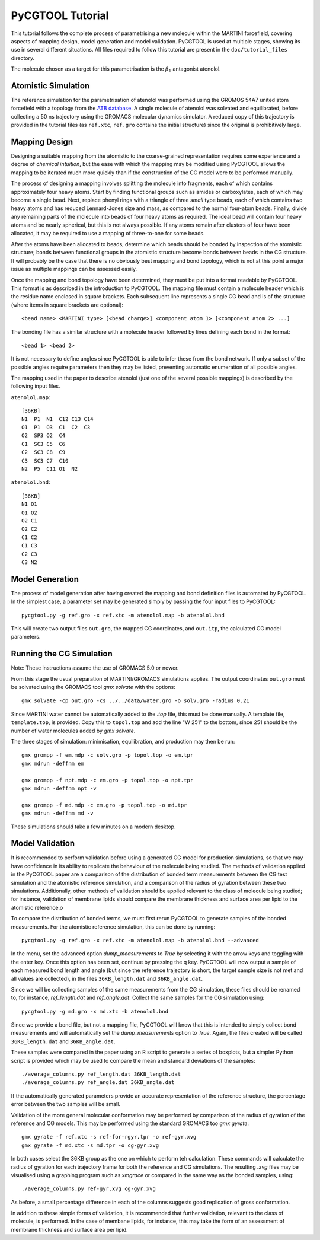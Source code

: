 PyCGTOOL Tutorial
=================

This tutorial follows the complete process of parametrising a new molecule within the MARTINI forcefield, covering aspects of mapping design, model generation and model validation.
PyCGTOOL is used at multiple stages, showing its use in several different situations.
All files required to follow this tutorial are present in the ``doc/tutorial_files`` directory.

The molecule chosen as a target for this parametrisation is the :math:`\beta_1` antagonist atenolol.


Atomistic Simulation
--------------------
The reference simulation for the parametrisation of atenolol was performed using the GROMOS 54A7 united atom forcefield with a topology from the `ATB database <https://atb.uq.edu.au/molecule.py?molid=23433>`_.
A single molecule of atenolol was solvated and equilibrated, before collecting a 50 ns trajectory using the GROMACS molecular dynamics simulator.
A reduced copy of this trajectory is provided in the tutorial files (as ``ref.xtc``, ``ref.gro`` contains the initial structure) since the original is prohibitively large.

Mapping Design
--------------
Designing a suitable mapping from the atomistic to the coarse-grained representation requires some experience and a degree of `chemical intuition`, but the ease with which the mapping may be modified using PyCGTOOL allows the mapping to be iterated much more quickly than if the construction of the CG model were to be performed manually.

The process of designing a mapping involves splitting the molecule into fragments, each of which contains approximately four heavy atoms.
Start by finding functional groups such as amides or carboxylates, each of which may become a single bead.
Next, replace phenyl rings with a triangle of three `small` type beads, each of which contains two heavy atoms and has reduced Lennard-Jones size and mass, as compared to the normal four-atom beads.
Finally, divide any remaining parts of the molecule into beads of four heavy atoms as required.
The ideal bead will contain four heavy atoms and be nearly spherical, but this is not always possible.
If any atoms remain after clusters of four have been allocated, it may be required to use a mapping of three-to-one for some beads.

After the atoms have been allocated to beads, determine which beads should be bonded by inspection of the atomistic structure; bonds between functional groups in the atomistic structure become bonds between beads in the CG structure.
It will probably be the case that there is no obviously best mapping and bond topology, which is not at this point a major issue as multiple mappings can be assessed easily.

Once the mapping and bond topology have been determined, they must be put into a format readable by PyCGTOOL.
This format is as described in the introduction to PyCGTOOL.
The mapping file must contain a molecule header which is the residue name enclosed in square brackets.
Each subsequent line represents a single CG bead and is of the structure (where items in square brackets are optional)::

    <bead name> <MARTINI type> [<bead charge>] <component atom 1> [<component atom 2> ...]

The bonding file has a similar structure with a molecule header followed by lines defining each bond in the format::

    <bead 1> <bead 2>

It is not necessary to define angles since PyCGTOOL is able to infer these from the bond network.
If only a subset of the possible angles require parameters then they may be listed, preventing automatic enumeration of all possible angles.

The mapping used in the paper to describe atenolol (just one of the several possible mappings) is described by the following input files.

``atenolol.map``::

    [36KB]
    N1  P1  N1  C12 C13 C14
    O1  P1  O3  C1  C2  C3
    O2  SP3 O2  C4
    C1  SC3 C5  C6
    C2  SC3 C8  C9
    C3  SC3 C7  C10
    N2  P5  C11 O1  N2

``atenolol.bnd``::

    [36KB]
    N1 O1
    O1 O2
    O2 C1
    O2 C2
    C1 C2
    C1 C3
    C2 C3
    C3 N2

Model Generation
----------------
The process of model generation after having created the mapping and bond definition files is automated by PyCGTOOL.
In the simplest case, a parameter set may be generated simply by passing the four input files to PyCGTOOL::

    pycgtool.py -g ref.gro -x ref.xtc -m atenolol.map -b atenolol.bnd

This will create two output files ``out.gro``, the mapped CG coordinates, and ``out.itp``, the calculated CG model parameters.

Running the CG Simulation
-------------------------
Note: These instructions assume the use of GROMACS 5.0 or newer.

From this stage the usual preparation of MARTINI/GROMACS simulations applies.
The output coordinates ``out.gro`` must be solvated using the GROMACS tool `gmx solvate` with the options::

    gmx solvate -cp out.gro -cs ../../data/water.gro -o solv.gro -radius 0.21

Since MARTINI water cannot be automatically added to the `.top` file, this must be done manually.
A template file, ``template.top``, is provided. 
Copy this to ``topol.top`` and add the line "W 251" to the bottom, since 251 should be the number of water molecules added by `gmx solvate`.

The three stages of simulation: minimisation, equilibration, and production may then be run::

    gmx grompp -f em.mdp -c solv.gro -p topol.top -o em.tpr
    gmx mdrun -deffnm em

    gmx grompp -f npt.mdp -c em.gro -p topol.top -o npt.tpr
    gmx mdrun -deffnm npt -v

    gmx grompp -f md.mdp -c em.gro -p topol.top -o md.tpr
    gmx mdrun -deffnm md -v

These simulations should take a few minutes on a modern desktop.

Model Validation
----------------
It is recommended to perform validation before using a generated CG model for production simulations, so that we may have confidence in its ability to replicate the behaviour of the molecule being studied.
The methods of validation applied in the PyCGTOOL paper are a comparison of the distribution of bonded term measurements between the CG test simulation and the atomistic reference simulation, and a comparison of the radius of gyration between these two simulations.
Additionally, other methods of validation should be applied relevant to the class of molecule being studied; for instance, validation of membrane lipids should compare the membrane thickness and surface area per lipid to the atomistic reference.o

To compare the distribution of bonded terms, we must first rerun PyCGTOOL to generate samples of the bonded measurements.
For the atomistic reference simulation, this can be done by running::

    pycgtool.py -g ref.gro -x ref.xtc -m atenolol.map -b atenolol.bnd --advanced

In the menu, set the advanced option `dump_measurements` to `True` by selecting it with the arrow keys and toggling with the enter key.
Once this option has been set, continue by pressing the q key.
PyCGTOOL will now output a sample of each measured bond length and angle (but since the reference trajectory is short, the target sample size is not met and all values are collected), in the files ``36KB_length.dat`` and ``36KB_angle.dat``.

Since we will be collecting samples of the same measurements from the CG simulation, these files should be renamed to, for instance, `ref_length.dat` and `ref_angle.dat`.
Collect the same samples for the CG simulation using::

    pycgtool.py -g md.gro -x md.xtc -b atenolol.bnd

Since we provide a bond file, but not a mapping file, PyCGTOOL will know that this is intended to simply collect bond measurements and will automatically set the `dump_measurements` option to `True`.
Again, the files created will be called ``36KB_length.dat`` and ``36KB_angle.dat``.

These samples were compared in the paper using an R script to generate a series of boxplots, but a simpler Python script is provided which may be used to compare the mean and standard deviations of the samples::

    ./average_columns.py ref_length.dat 36KB_length.dat
    ./average_columns.py ref_angle.dat 36KB_angle.dat

If the automatically generated parameters provide an accurate representation of the reference structure, the percentage error between the two samples will be small.

Validation of the more general molecular conformation may be performed by comparison of the radius of gyration of the reference and CG models.
This may be performed using the standard GROMACS too `gmx gyrate`::

    gmx gyrate -f ref.xtc -s ref-for-rgyr.tpr -o ref-gyr.xvg
    gmx gyrate -f md.xtc -s md.tpr -o cg-gyr.xvg

In both cases select the 36KB group as the one on which to perform teh calculation.
These commands will calculate the radius of gyration for each trajectory frame for both the reference and CG simulations.
The resulting `.xvg` files may be visualised using a graphing program such as `xmgrace` or compared in the same way as the bonded samples, using::

    ./average_columns.py ref-gyr.xvg cg-gyr.xvg

As before, a small percentage difference in each of the columns suggests good replication of gross conformation.

In addition to these simple forms of validation, it is recommended that further validation, relevant to the class of molecule, is performed.
In the case of membane lipids, for instance, this may take the form of an assessment of membrane thickness and surface area per lipid.
